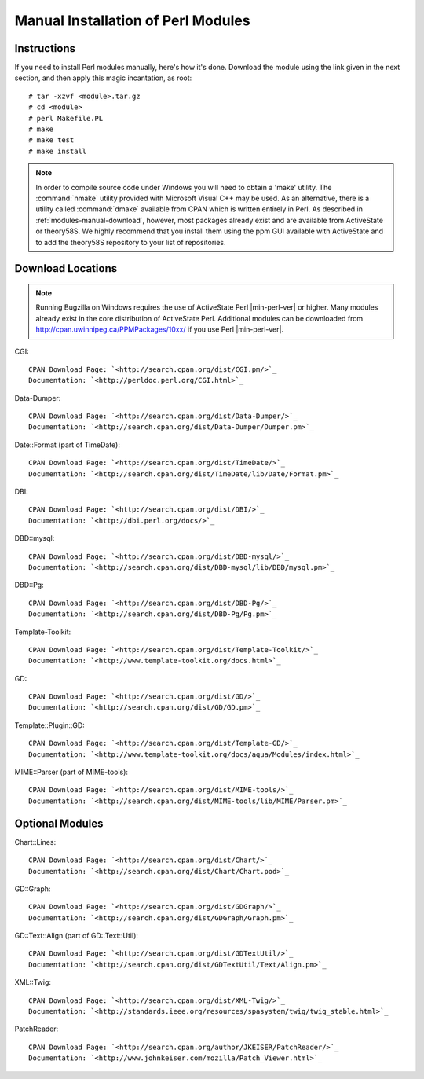 .. highlight:: console

.. _install-perlmodules-manual:

===================================
Manual Installation of Perl Modules
===================================

.. _modules-manual-instructions:

Instructions
############

If you need to install Perl modules manually, here's how it's done.
Download the module using the link given in the next section, and then
apply this magic incantation, as root:

::

    # tar -xzvf <module>.tar.gz
    # cd <module>
    # perl Makefile.PL
    # make
    # make test
    # make install

.. note:: In order to compile source code under Windows you will need to obtain
   a 'make' utility.  The :command:`nmake` utility provided with
   Microsoft Visual C++ may be used.  As an alternative, there is a
   utility called :command:`dmake` available from CPAN which is
   written entirely in Perl.
   As described in :ref:`modules-manual-download`, however, most
   packages already exist and are available from ActiveState or theory58S.
   We highly recommend that you install them using the ppm GUI available with
   ActiveState and to add the theory58S repository to your list of repositories.

.. _modules-manual-download:

Download Locations
##################

.. note:: Running Bugzilla on Windows requires the use of ActiveState
   Perl |min-perl-ver| or higher. Many modules already exist in the core
   distribution of ActiveState Perl. Additional modules can be downloaded
   from `<http://cpan.uwinnipeg.ca/PPMPackages/10xx/>`_
   if you use Perl |min-perl-ver|.

CGI:

::

    CPAN Download Page: `<http://search.cpan.org/dist/CGI.pm/>`_
    Documentation: `<http://perldoc.perl.org/CGI.html>`_

Data-Dumper:

::

    CPAN Download Page: `<http://search.cpan.org/dist/Data-Dumper/>`_
    Documentation: `<http://search.cpan.org/dist/Data-Dumper/Dumper.pm>`_

Date::Format (part of TimeDate):

::

    CPAN Download Page: `<http://search.cpan.org/dist/TimeDate/>`_
    Documentation: `<http://search.cpan.org/dist/TimeDate/lib/Date/Format.pm>`_

DBI:

::

    CPAN Download Page: `<http://search.cpan.org/dist/DBI/>`_
    Documentation: `<http://dbi.perl.org/docs/>`_

DBD::mysql:

::

    CPAN Download Page: `<http://search.cpan.org/dist/DBD-mysql/>`_
    Documentation: `<http://search.cpan.org/dist/DBD-mysql/lib/DBD/mysql.pm>`_

DBD::Pg:

::

    CPAN Download Page: `<http://search.cpan.org/dist/DBD-Pg/>`_
    Documentation: `<http://search.cpan.org/dist/DBD-Pg/Pg.pm>`_

Template-Toolkit:

::

    CPAN Download Page: `<http://search.cpan.org/dist/Template-Toolkit/>`_
    Documentation: `<http://www.template-toolkit.org/docs.html>`_

GD:

::

    CPAN Download Page: `<http://search.cpan.org/dist/GD/>`_
    Documentation: `<http://search.cpan.org/dist/GD/GD.pm>`_

Template::Plugin::GD:

::

    CPAN Download Page: `<http://search.cpan.org/dist/Template-GD/>`_
    Documentation: `<http://www.template-toolkit.org/docs/aqua/Modules/index.html>`_

MIME::Parser (part of MIME-tools):

::

    CPAN Download Page: `<http://search.cpan.org/dist/MIME-tools/>`_
    Documentation: `<http://search.cpan.org/dist/MIME-tools/lib/MIME/Parser.pm>`_

.. _modules-manual-optional:

Optional Modules
################

Chart::Lines:

::

    CPAN Download Page: `<http://search.cpan.org/dist/Chart/>`_
    Documentation: `<http://search.cpan.org/dist/Chart/Chart.pod>`_

GD::Graph:

::

    CPAN Download Page: `<http://search.cpan.org/dist/GDGraph/>`_
    Documentation: `<http://search.cpan.org/dist/GDGraph/Graph.pm>`_

GD::Text::Align (part of GD::Text::Util):

::

    CPAN Download Page: `<http://search.cpan.org/dist/GDTextUtil/>`_
    Documentation: `<http://search.cpan.org/dist/GDTextUtil/Text/Align.pm>`_

XML::Twig:

::

    CPAN Download Page: `<http://search.cpan.org/dist/XML-Twig/>`_
    Documentation: `<http://standards.ieee.org/resources/spasystem/twig/twig_stable.html>`_

PatchReader:

::

    CPAN Download Page: `<http://search.cpan.org/author/JKEISER/PatchReader/>`_
    Documentation: `<http://www.johnkeiser.com/mozilla/Patch_Viewer.html>`_


